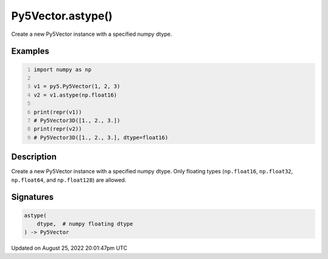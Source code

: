 Py5Vector.astype()
==================

Create a new Py5Vector instance with a specified numpy dtype.

Examples
--------

.. raw:: html

    <div class="example-table">

.. raw:: html

    <div class="example-row"><div class="example-cell-image">

.. raw:: html

    </div><div class="example-cell-code">

.. code:: python
    :number-lines:

    import numpy as np

    v1 = py5.Py5Vector(1, 2, 3)
    v2 = v1.astype(np.float16)

    print(repr(v1))
    # Py5Vector3D([1., 2., 3.])
    print(repr(v2))
    # Py5Vector3D([1., 2., 3.], dtype=float16)

.. raw:: html

    </div></div>

.. raw:: html

    </div>

Description
-----------

Create a new Py5Vector instance with a specified numpy dtype. Only floating types (``np.float16``, ``np.float32``, ``np.float64``, and ``np.float128``) are allowed.

Signatures
------

.. code:: python

    astype(
        dtype,  # numpy floating dtype
    ) -> Py5Vector
Updated on August 25, 2022 20:01:47pm UTC

